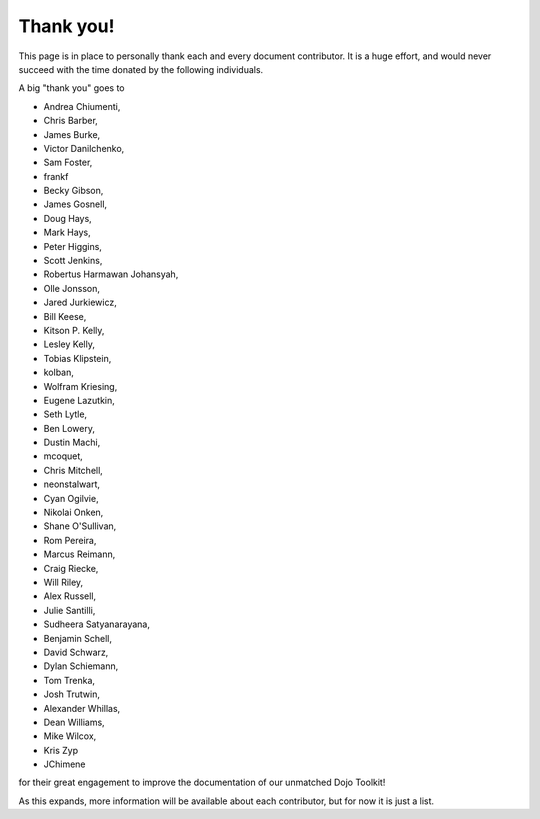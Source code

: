 .. _thank-you:

==========
Thank you!
==========

This page is in place to personally thank each and every document contributor. It is a huge effort, and would never succeed with the time donated by the following individuals.

A big "thank you" goes to

* Andrea Chiumenti,
* Chris Barber,
* James Burke,
* Victor Danilchenko,
* Sam Foster,
* frankf
* Becky Gibson,
* James Gosnell,
* Doug Hays,
* Mark Hays,
* Peter Higgins,
* Scott Jenkins,
* Robertus Harmawan Johansyah,
* Olle Jonsson,
* Jared Jurkiewicz,
* Bill Keese,
* Kitson P. Kelly,
* Lesley Kelly,
* Tobias Klipstein,
* kolban,
* Wolfram Kriesing,
* Eugene Lazutkin,
* Seth Lytle,
* Ben Lowery,
* Dustin Machi,
* mcoquet,
* Chris Mitchell,
* neonstalwart,
* Cyan Ogilvie,
* Nikolai Onken,
* Shane O'Sullivan,
* Rom Pereira,
* Marcus Reimann,
* Craig Riecke,
* Will Riley,
* Alex Russell,
* Julie Santilli,
* Sudheera Satyanarayana,
* Benjamin Schell,
* David Schwarz,
* Dylan Schiemann,
* Tom Trenka,
* Josh Trutwin,
* Alexander Whillas,
* Dean Williams,
* Mike Wilcox,
* Kris Zyp
* JChimene

for their great engagement to improve the documentation of our unmatched Dojo Toolkit!

As this expands, more information will be available about each contributor, but for now it is just a list.
